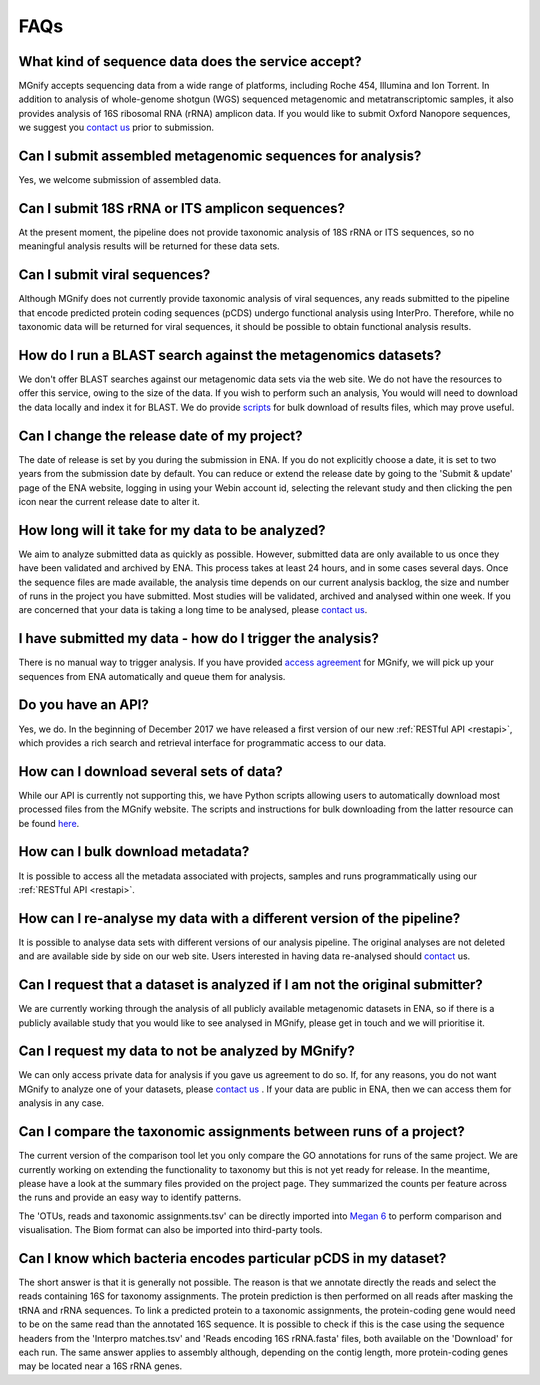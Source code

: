 .. _faq:

FAQs
=====

What kind of sequence data does the service accept?
---------------------------------------------------
MGnify accepts sequencing data from a wide range of platforms, including Roche 454, Illumina and Ion Torrent. In addition to analysis of whole-genome shotgun (WGS) sequenced metagenomic and metatranscriptomic samples, it also provides analysis of 16S ribosomal RNA (rRNA) amplicon data. If you would like to submit Oxford Nanopore sequences, we suggest you `contact us <metagenomics-help@ebi.ac.uk>`_ prior to submission.

Can I submit assembled metagenomic sequences for analysis?
----------------------------------------------------------
Yes, we welcome submission of assembled data.

Can I submit 18S rRNA or ITS amplicon sequences?
------------------------------------------------
At the present moment, the pipeline does not provide taxonomic analysis of 18S rRNA or ITS sequences, so no meaningful analysis results will be returned for these data sets.

Can I submit viral sequences?
-----------------------------
Although MGnify does not currently provide taxonomic analysis of viral sequences, any reads submitted to the pipeline that encode predicted protein coding sequences (pCDS) undergo functional analysis using InterPro. Therefore, while no taxonomic data will be returned for viral sequences, it should be possible to obtain functional analysis results.

How do I run a BLAST search against the metagenomics datasets?
--------------------------------------------------------------
We don't offer BLAST searches against our metagenomic data sets via the web site. We do not have the resources to offer this service, owing to the size of the data. If you wish to perform such an analysis, You would will need to download the data locally and index it for BLAST. We do provide `scripts <https://github.com/ProteinsWebTeam/ebi-metagenomics/wiki/Downloading-results-programmatically>`_ for bulk download of results files, which may prove useful.

Can I change the release date of my project?
--------------------------------------------
The date of release is set by you during the submission in ENA. If you do not explicitly choose a date, it is set to two years from the submission date by default. You can reduce or extend the release date by going to the 'Submit & update' page of the ENA website, logging in using your Webin account id, selecting the relevant study and then clicking the pen icon near the current release date to alter it.

How long will it take for my data to be analyzed?
-------------------------------------------------
We aim to analyze submitted data as quickly as possible. However, submitted data are only available to us once they have been validated and archived by ENA. This process takes at least 24 hours, and in some cases several days. Once the sequence files are made available, the analysis time depends on our current analysis backlog, the size and number of runs in the project you have submitted. Most studies will be validated, archived and analysed within one week. If you are concerned that your data is taking a long time to be analysed, please `contact us <metagenomics-help@ebi.ac.uk>`_.

I have submitted my data - how do I trigger the analysis?
---------------------------------------------------------
There is no manual way to trigger analysis. If you have provided `access agreement <https://www.ebi.ac.uk/metagenomics/submission>`_ for MGnify, we will pick up your sequences from ENA automatically and queue them for analysis. 

Do you have an API?
-------------------
Yes, we do. In the beginning of December 2017 we have released a first version of our new :ref:`RESTful API <restapi>`, which provides a rich search and retrieval interface for programmatic access to our data.

How can I download several sets of data?
----------------------------------------
While our API is currently not supporting this, we have Python scripts allowing users to automatically download most processed files from the MGnify website. The scripts and instructions for bulk downloading from the latter resource can be found `here <https://github.com/ProteinsWebTeam/ebi-metagenomics/wiki/Downloading-results-programmatically>`_. 

How can I bulk download metadata?
-----------------------------------
It is possible to access all the metadata associated with projects, samples and runs programmatically using our :ref:`RESTful API <restapi>`.

How can I re-analyse my data with a different version of the pipeline?
----------------------------------------------------------------------
It is possible to analyse data sets with different versions of our analysis pipeline. The original analyses are not deleted and are available side by side on our web site. Users interested in having data re-analysed should `contact <metagenomics-help@ebi.ac.uk>`_ us.

Can I request that a dataset is analyzed if I am not the original submitter?
----------------------------------------------------------------------------
We are currently working through the analysis of all publicly available metagenomic datasets in ENA, so if there is a publicly available study that you would like to see analysed in MGnify, please get in touch and we will prioritise it.

Can I request my data to not be analyzed by MGnify?
-------------------------------------------------------------
We can only access private data for analysis if you gave us agreement to do so. If, for any reasons, you do not want MGnify to analyze one of your datasets, please `contact us <metagenomics-help@ebi.ac.uk>`_ .
If your data are public in ENA, then we can access them for analysis in any case.

Can I compare the taxonomic assignments between runs of a project?
-------------------------------------------------------------------
The current version of the comparison tool let you only compare the GO annotations for runs of the same project. We are currently working on extending the functionality to taxonomy but this is not yet ready for release.
In the meantime, please have a look at the summary files provided on the project page. They summarized the counts per feature across the runs and provide an easy way to identify patterns.

The 'OTUs, reads and taxonomic assignments.tsv' can be directly imported into  `Megan 6 <http://ab.inf.uni-tuebingen.de/software/megan6/>`_ to perform comparison and visualisation. The Biom format can also be imported into third-party tools.

Can I know which bacteria encodes particular pCDS in my dataset?
----------------------------------------------------------------
The short answer is that it is generally not possible. The reason is that we annotate directly the reads and select the reads containing 16S for taxonomy assignments. The protein prediction is then performed on all reads after masking the tRNA and rRNA sequences. To link a predicted protein to a taxonomic assignments, the protein-coding gene would need to be on the same read than the annotated 16S sequence. It is possible to check if this is the case using the sequence headers from the 'Interpro matches.tsv' and 'Reads encoding 16S rRNA.fasta' files, both available on the 'Download' for each run.
The same answer applies to assembly although, depending on the contig length, more protein-coding genes may be located near a 16S rRNA genes.


